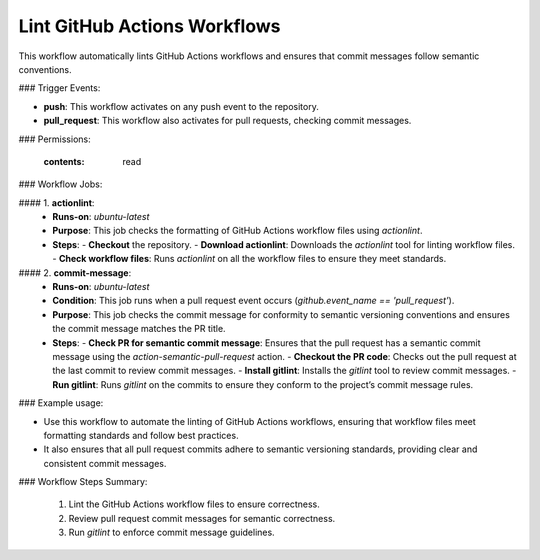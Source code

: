 .. _lint-github-actions-workflows:

#############################
Lint GitHub Actions Workflows
#############################

This workflow automatically lints GitHub Actions workflows and ensures that commit messages follow semantic conventions.

### Trigger Events:

- **push**: This workflow activates on any push event to the repository.
- **pull_request**: This workflow also activates for pull requests, checking commit messages.

### Permissions:

    :contents: read

### Workflow Jobs:

#### 1. **actionlint**:
   - **Runs-on**: `ubuntu-latest`
   - **Purpose**: This job checks the formatting of GitHub Actions workflow files using `actionlint`.
   - **Steps**:
     - **Checkout** the repository.
     - **Download actionlint**: Downloads the `actionlint` tool for linting workflow files.
     - **Check workflow files**: Runs `actionlint` on all the workflow files to ensure they meet standards.

#### 2. **commit-message**:
   - **Runs-on**: `ubuntu-latest`
   - **Condition**: This job runs when a pull request event occurs (`github.event_name == 'pull_request'`).
   - **Purpose**: This job checks the commit message for conformity to semantic versioning conventions and ensures the commit message matches the PR title.
   - **Steps**:
     - **Check PR for semantic commit message**: Ensures that the pull request has a semantic commit message using the `action-semantic-pull-request` action.
     - **Checkout the PR code**: Checks out the pull request at the last commit to review commit messages.
     - **Install gitlint**: Installs the `gitlint` tool to review commit messages.
     - **Run gitlint**: Runs `gitlint` on the commits to ensure they conform to the project’s commit message rules.

### Example usage:

- Use this workflow to automate the linting of GitHub Actions workflows, ensuring that workflow files meet formatting standards and follow best practices.
- It also ensures that all pull request commits adhere to semantic versioning standards, providing clear and consistent commit messages.

### Workflow Steps Summary:

    1. Lint the GitHub Actions workflow files to ensure correctness.
    2. Review pull request commit messages for semantic correctness.
    3. Run `gitlint` to enforce commit message guidelines.

..  # SPDX-License-Identifier: Apache-2.0
    # SPDX-FileCopyrightText: Copyright 2025 The Linux Foundation

